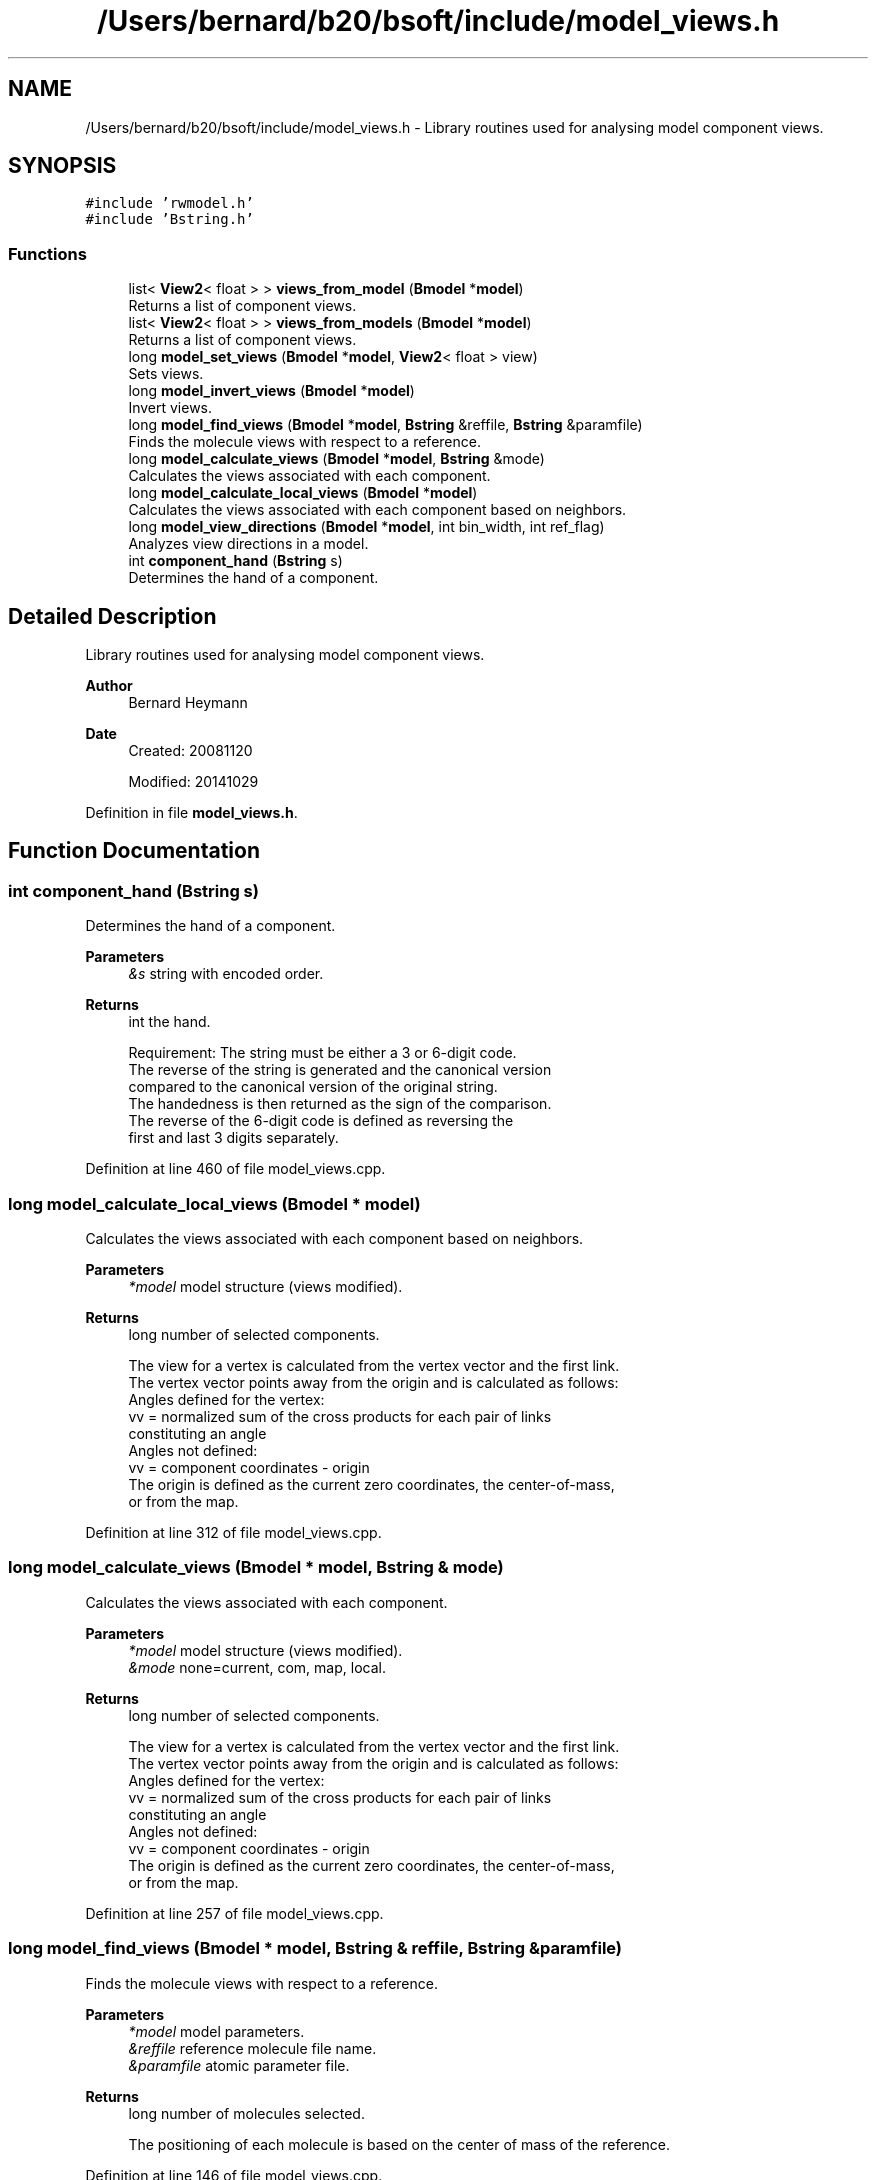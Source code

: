 .TH "/Users/bernard/b20/bsoft/include/model_views.h" 3 "Wed Sep 1 2021" "Version 2.1.0" "Bsoft" \" -*- nroff -*-
.ad l
.nh
.SH NAME
/Users/bernard/b20/bsoft/include/model_views.h \- Library routines used for analysing model component views\&.  

.SH SYNOPSIS
.br
.PP
\fC#include 'rwmodel\&.h'\fP
.br
\fC#include 'Bstring\&.h'\fP
.br

.SS "Functions"

.in +1c
.ti -1c
.RI "list< \fBView2\fP< float > > \fBviews_from_model\fP (\fBBmodel\fP *\fBmodel\fP)"
.br
.RI "Returns a list of component views\&. "
.ti -1c
.RI "list< \fBView2\fP< float > > \fBviews_from_models\fP (\fBBmodel\fP *\fBmodel\fP)"
.br
.RI "Returns a list of component views\&. "
.ti -1c
.RI "long \fBmodel_set_views\fP (\fBBmodel\fP *\fBmodel\fP, \fBView2\fP< float > view)"
.br
.RI "Sets views\&. "
.ti -1c
.RI "long \fBmodel_invert_views\fP (\fBBmodel\fP *\fBmodel\fP)"
.br
.RI "Invert views\&. "
.ti -1c
.RI "long \fBmodel_find_views\fP (\fBBmodel\fP *\fBmodel\fP, \fBBstring\fP &reffile, \fBBstring\fP &paramfile)"
.br
.RI "Finds the molecule views with respect to a reference\&. "
.ti -1c
.RI "long \fBmodel_calculate_views\fP (\fBBmodel\fP *\fBmodel\fP, \fBBstring\fP &mode)"
.br
.RI "Calculates the views associated with each component\&. "
.ti -1c
.RI "long \fBmodel_calculate_local_views\fP (\fBBmodel\fP *\fBmodel\fP)"
.br
.RI "Calculates the views associated with each component based on neighbors\&. "
.ti -1c
.RI "long \fBmodel_view_directions\fP (\fBBmodel\fP *\fBmodel\fP, int bin_width, int ref_flag)"
.br
.RI "Analyzes view directions in a model\&. "
.ti -1c
.RI "int \fBcomponent_hand\fP (\fBBstring\fP s)"
.br
.RI "Determines the hand of a component\&. "
.in -1c
.SH "Detailed Description"
.PP 
Library routines used for analysing model component views\&. 


.PP
\fBAuthor\fP
.RS 4
Bernard Heymann 
.RE
.PP
\fBDate\fP
.RS 4
Created: 20081120 
.PP
Modified: 20141029 
.RE
.PP

.PP
Definition in file \fBmodel_views\&.h\fP\&.
.SH "Function Documentation"
.PP 
.SS "int component_hand (\fBBstring\fP s)"

.PP
Determines the hand of a component\&. 
.PP
\fBParameters\fP
.RS 4
\fI&s\fP string with encoded order\&. 
.RE
.PP
\fBReturns\fP
.RS 4
int the hand\&. 
.PP
.nf
Requirement: The string must be either a 3 or 6-digit code.
The reverse of the string is generated and the canonical version 
compared to the canonical version of the original string.
The handedness is then returned as the sign of the comparison.
The reverse of the 6-digit code is defined as reversing the
first and last 3 digits separately.

.fi
.PP
 
.RE
.PP

.PP
Definition at line 460 of file model_views\&.cpp\&.
.SS "long model_calculate_local_views (\fBBmodel\fP * model)"

.PP
Calculates the views associated with each component based on neighbors\&. 
.PP
\fBParameters\fP
.RS 4
\fI*model\fP model structure (views modified)\&. 
.RE
.PP
\fBReturns\fP
.RS 4
long number of selected components\&. 
.PP
.nf
The view for a vertex is calculated from the vertex vector and the first link.
The vertex vector points away from the origin and is calculated as follows:
Angles defined for the vertex:
    vv = normalized sum of the cross products for each pair of links
        constituting an angle
Angles not defined:
    vv = component coordinates - origin
The origin is defined as the current zero coordinates, the center-of-mass,
or from the map.

.fi
.PP
 
.RE
.PP

.PP
Definition at line 312 of file model_views\&.cpp\&.
.SS "long model_calculate_views (\fBBmodel\fP * model, \fBBstring\fP & mode)"

.PP
Calculates the views associated with each component\&. 
.PP
\fBParameters\fP
.RS 4
\fI*model\fP model structure (views modified)\&. 
.br
\fI&mode\fP none=current, com, map, local\&. 
.RE
.PP
\fBReturns\fP
.RS 4
long number of selected components\&. 
.PP
.nf
The view for a vertex is calculated from the vertex vector and the first link.
The vertex vector points away from the origin and is calculated as follows:
Angles defined for the vertex:
    vv = normalized sum of the cross products for each pair of links
        constituting an angle
Angles not defined:
    vv = component coordinates - origin
The origin is defined as the current zero coordinates, the center-of-mass,
or from the map.

.fi
.PP
 
.RE
.PP

.PP
Definition at line 257 of file model_views\&.cpp\&.
.SS "long model_find_views (\fBBmodel\fP * model, \fBBstring\fP & reffile, \fBBstring\fP & paramfile)"

.PP
Finds the molecule views with respect to a reference\&. 
.PP
\fBParameters\fP
.RS 4
\fI*model\fP model parameters\&. 
.br
\fI&reffile\fP reference molecule file name\&. 
.br
\fI&paramfile\fP atomic parameter file\&. 
.RE
.PP
\fBReturns\fP
.RS 4
long number of molecules selected\&. 
.PP
.nf
The positioning of each molecule is based on the center of mass of the reference.

.fi
.PP
 
.RE
.PP

.PP
Definition at line 146 of file model_views\&.cpp\&.
.SS "long model_invert_views (\fBBmodel\fP * model)"

.PP
Invert views\&. 
.PP
\fBParameters\fP
.RS 4
\fI*model\fP model parameters\&. 
.RE
.PP
\fBReturns\fP
.RS 4
long number of selected components\&. 
.PP
.nf
It calculates the inverse of each component view.
Only the first model is processed.

.fi
.PP
 
.RE
.PP

.PP
Definition at line 119 of file model_views\&.cpp\&.
.SS "long model_set_views (\fBBmodel\fP * model, \fBView2\fP< float > view)"

.PP
Sets views\&. 
.PP
\fBParameters\fP
.RS 4
\fI*model\fP model parameters\&. 
.br
\fIview\fP set view\&. 
.RE
.PP
\fBReturns\fP
.RS 4
long number of selected components\&. 
.PP
.nf
Each component view is set tot the given view.

.fi
.PP
 
.RE
.PP

.PP
Definition at line 91 of file model_views\&.cpp\&.
.SS "long model_view_directions (\fBBmodel\fP * model, int bin_width, int ref_flag)"

.PP
Analyzes view directions in a model\&. 
.PP
\fBParameters\fP
.RS 4
\fI*model\fP model parameters\&. 
.br
\fIbin_width\fP bin width in degrees\&. 
.br
\fIref_flag\fP flag to select the reference vector (0=z-axis, 1=component location) 
.RE
.PP
\fBReturns\fP
.RS 4
long number of molecules selected\&. 
.PP
.nf
The angle between the component view and a reference vector is calculated.
A histogram of the angles is constructed and reported.
The reference vector can be the z-axis, or the component location.

.fi
.PP
 
.RE
.PP

.PP
Definition at line 353 of file model_views\&.cpp\&.
.SS "list<\fBView2\fP<float> > views_from_model (\fBBmodel\fP * model)"

.PP
Returns a list of component views\&. 
.PP
\fBParameters\fP
.RS 4
\fI*model\fP model parameters\&. 
.RE
.PP
\fBReturns\fP
.RS 4
list<\fBView2<float>\fP> list of views\&. 
.PP
.nf
Only the first model is processed.

.fi
.PP
 
.RE
.PP

.PP
Definition at line 29 of file model_views\&.cpp\&.
.SS "list<\fBView2\fP<float> > views_from_models (\fBBmodel\fP * model)"

.PP
Returns a list of component views\&. 
.PP
\fBParameters\fP
.RS 4
\fI*model\fP model parameters\&. 
.RE
.PP
\fBReturns\fP
.RS 4
View* list of views\&. 
.PP
.nf
All models are processed.

.fi
.PP
 
.RE
.PP

.PP
Definition at line 68 of file model_views\&.cpp\&.
.SH "Author"
.PP 
Generated automatically by Doxygen for Bsoft from the source code\&.
